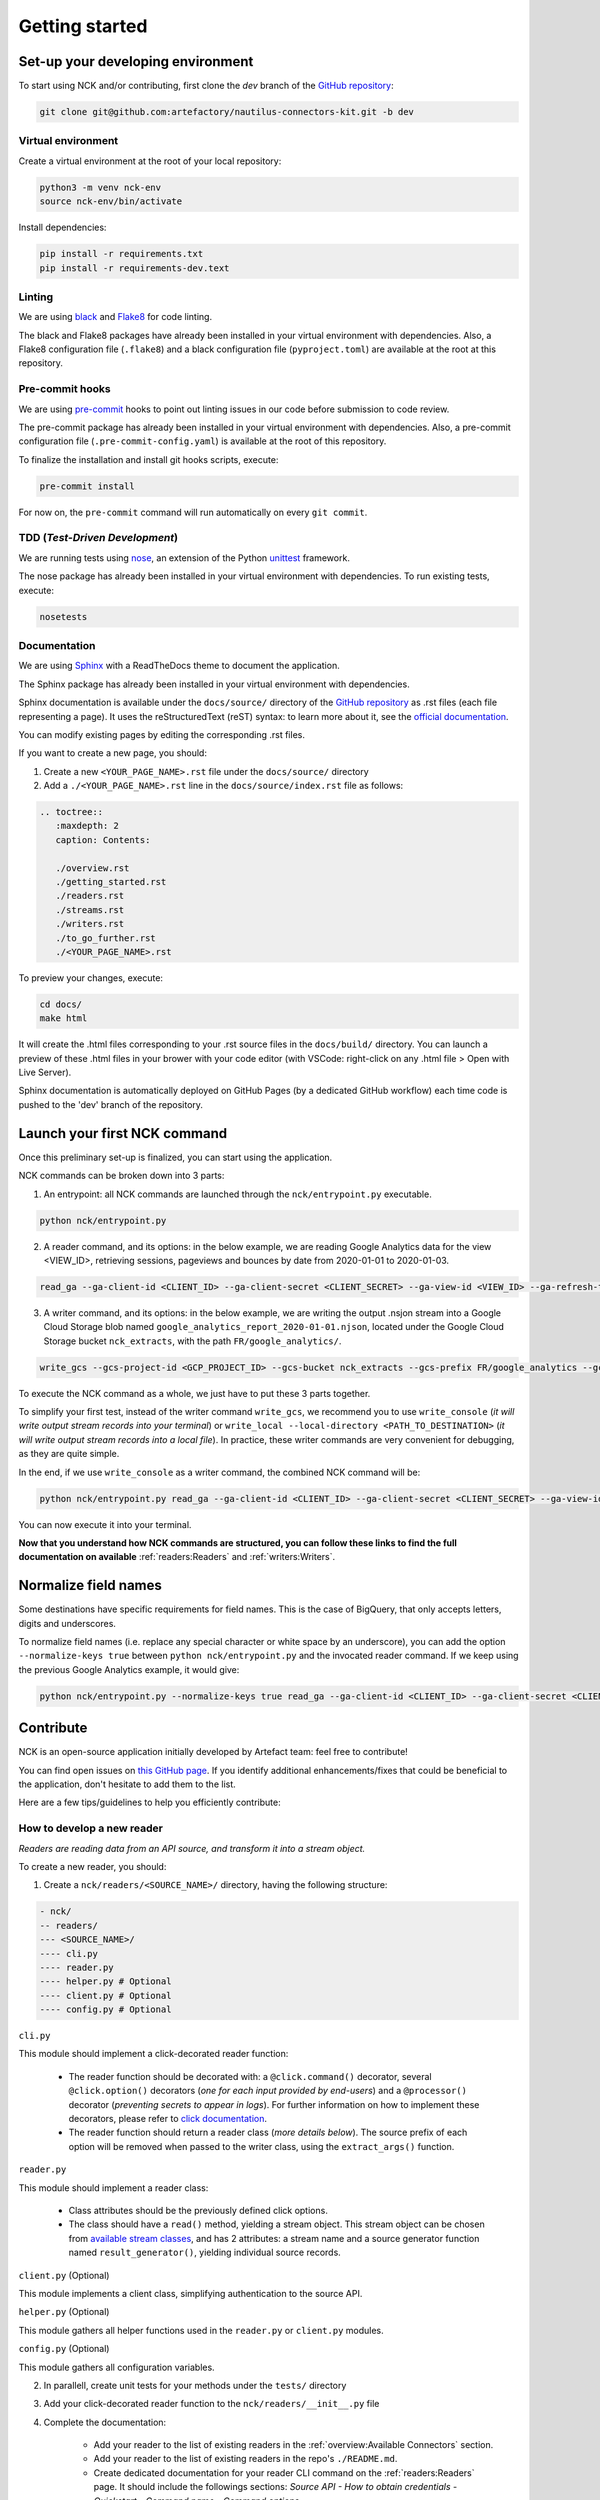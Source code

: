 ###############
Getting started
###############

==================================
Set-up your developing environment
==================================

To start using NCK and/or contributing, first clone the `dev` branch of the `GitHub repository <https://github.com/artefactory/nautilus-connectors-kit/tree/dev>`__:

.. code-block:: shell

    git clone git@github.com:artefactory/nautilus-connectors-kit.git -b dev

-------------------
Virtual environment
-------------------

Create a virtual environment at the root of your local repository:

.. code-block:: shell

    python3 -m venv nck-env
    source nck-env/bin/activate

Install dependencies:

.. code-block:: shell

    pip install -r requirements.txt
    pip install -r requirements-dev.text

-------
Linting
-------

We are using `black <https://pypi.org/project/black/>`__ and `Flake8 <https://flake8.pycqa.org/en/latest/>`__ for code linting.

The black and Flake8 packages have already been installed in your virtual environment with dependencies. Also, a Flake8 configuration file (``.flake8``) and a black configuration file (``pyproject.toml``) are available at the root at this repository.

----------------
Pre-commit hooks
----------------

We are using `pre-commit <https://pre-commit.com/>`__ hooks to point out linting issues in our code before submission to code review.

The pre-commit package has already been installed in your virtual environment with dependencies. Also, a pre-commit configuration file (``.pre-commit-config.yaml``) is available at the root of this repository.

To finalize the installation and install git hooks scripts, execute:

.. code-block:: shell

    pre-commit install

For now on, the ``pre-commit`` command will run automatically on every ``git commit``.

-------------------------------
TDD (*Test-Driven Development*)
-------------------------------

We are running tests using `nose <https://nose.readthedocs.io/en/latest/usage.html>`__, an extension of the Python `unittest <https://docs.python.org/fr/3/library/unittest.html>`__ framework.

The nose package has already been installed in your virtual environment with dependencies.
To run existing tests, execute:

.. code-block:: shell

    nosetests

-------------
Documentation
-------------

We are using `Sphinx <https://www.sphinx-doc.org/en/master/>`__ with a ReadTheDocs theme to document the application.

The Sphinx package has already been installed in your virtual environment with dependencies.

Sphinx documentation is available under the ``docs/source/`` directory of the `GitHub repository <https://github.com/artefactory/nautilus-connectors-kit/tree/dev>`__ as .rst files (each file representing a page).
It uses the reStructuredText (reST) syntax: to learn more about it, see the `official documentation <https://www.sphinx-doc.org/en/master/usage/restructuredtext/index.html>`__.

You can modify existing pages by editing the corresponding .rst files.

If you want to create a new page, you should:

1. Create a new ``<YOUR_PAGE_NAME>.rst`` file under the ``docs/source/`` directory
2. Add a ``./<YOUR_PAGE_NAME>.rst`` line in the ``docs/source/index.rst`` file as follows:

.. code-block:: yaml

    .. toctree::
       :maxdepth: 2
       caption: Contents:

       ./overview.rst
       ./getting_started.rst
       ./readers.rst
       ./streams.rst
       ./writers.rst
       ./to_go_further.rst
       ./<YOUR_PAGE_NAME>.rst

To preview your changes, execute:

.. code-block:: shell

    cd docs/
    make html

It will create the .html files corresponding to your .rst source files in the ``docs/build/`` directory.
You can launch a preview of these .html files in your brower with your code editor (with VSCode: right-click on any .html file > Open with Live Server).

Sphinx documentation is automatically deployed on GitHub Pages (by a dedicated GitHub workflow) each time code is pushed to the 'dev' branch of the repository.

=============================
Launch your first NCK command
=============================

Once this preliminary set-up is finalized, you can start using the application.

NCK commands can be broken down into 3 parts:

1. An entrypoint: all NCK commands are launched through the ``nck/entrypoint.py`` executable.

.. code-block:: shell

    python nck/entrypoint.py

2. A reader command, and its options: in the below example, we are reading Google Analytics data for the view <VIEW_ID>, retrieving sessions, pageviews and bounces by date from 2020-01-01 to 2020-01-03.

.. code-block:: shell

    read_ga --ga-client-id <CLIENT_ID> --ga-client-secret <CLIENT_SECRET> --ga-view-id <VIEW_ID> --ga-refresh-token <REFRESH_TOKEN> --ga-dimension ga:date --ga-metric ga:sessions --ga-metric ga:pageviews --ga-metric ga:bounces --ga-start-date 2020-01-01 --ga-end-date 2020-01-03

3. A writer command, and its options: in the below example, we are writing the output .nsjon stream into a Google Cloud Storage blob named ``google_analytics_report_2020-01-01.njson``, located under the Google Cloud Storage bucket ``nck_extracts``, with the path ``FR/google_analytics/``.

.. code-block:: shell

    write_gcs --gcs-project-id <GCP_PROJECT_ID> --gcs-bucket nck_extracts --gcs-prefix FR/google_analytics --gcs-filename google_analytics_report_2020-01-01.njson

To execute the NCK command as a whole, we just have to put these 3 parts together.

To simplify your first test, instead of the writer command ``write_gcs``, we recommend you to use ``write_console`` (*it will write output stream records into your terminal*) or ``write_local --local-directory <PATH_TO_DESTINATION>`` (*it will write output stream records into a local file*). In practice, these writer commands are very convenient for debugging, as they are quite simple.

In the end, if we use ``write_console`` as a writer command, the combined NCK command will be:

.. code-block:: shell

    python nck/entrypoint.py read_ga --ga-client-id <CLIENT_ID> --ga-client-secret <CLIENT_SECRET> --ga-view-id <VIEW_ID> --ga-refresh-token <REFRESH_TOKEN> --ga-dimension ga:date --ga-metric sessions --ga-metric ga:pageviews --ga-metric ga:bounces --ga-start-date 2020-01-01 --ga-end-date 2020-01-03 write_console

You can now execute it into your terminal.

**Now that you understand how NCK commands are structured, you can follow these links to find the full documentation on available** :ref:`readers:Readers` and :ref:`writers:Writers`.

=====================
Normalize field names
=====================

Some destinations have specific requirements for field names. This is the case of BigQuery, that only accepts letters, digits and underscores.

To normalize field names (i.e. replace any special character or white space by an underscore), you can add the option ``--normalize-keys true`` between ``python nck/entrypoint.py`` and the invocated reader command. If we keep using the previous Google Analytics example, it would give:

.. code-block:: shell

    python nck/entrypoint.py --normalize-keys true read_ga --ga-client-id <CLIENT_ID> --ga-client-secret <CLIENT_SECRET> --ga-view-id <VIEW_ID> --ga-refresh-token <REFRESH_TOKEN> --ga-dimension ga:date --ga-metric sessions --ga-metric ga:pageviews --ga-metric ga:bounces --ga-start-date 2020-01-01 --ga-end-date 2020-01-03 write_console

==========
Contribute
==========

NCK is an open-source application initially developed by Artefact team: feel free to contribute!

You can find open issues on `this GitHub page <https://github.com/artefactory/nautilus-connectors-kit/issues>`__. If you identify additional enhancements/fixes that could be beneficial to the application, don't hesitate to add them to the list.

Here are a few tips/guidelines to help you efficiently contribute:

---------------------------
How to develop a new reader
---------------------------

*Readers are reading data from an API source, and transform it into a stream object.*

To create a new reader, you should:

1. Create a ``nck/readers/<SOURCE_NAME>/`` directory, having the following structure:

.. code-block:: shell

    - nck/
    -- readers/
    --- <SOURCE_NAME>/
    ---- cli.py
    ---- reader.py
    ---- helper.py # Optional
    ---- client.py # Optional
    ---- config.py # Optional

``cli.py``

This module should implement a click-decorated reader function:

  - The reader function should be decorated with: a ``@click.command()`` decorator, several ``@click.option()`` decorators (*one for each input provided by end-users*) and a ``@processor()`` decorator (*preventing secrets to appear in logs*). For further information on how to implement these decorators, please refer to `click documentation <https://click.palletsprojects.com/en/7.x/>`__.
  - The reader function should return a reader class (*more details below*). The source prefix of each option will be removed when passed to the writer class, using the ``extract_args()`` function.

``reader.py``

This module should implement a reader class:

  - Class attributes should be the previously defined click options.
  - The class should have a ``read()`` method, yielding a stream object. This stream object can be chosen from `available stream classes <https://github.com/artefactory/nautilus-connectors-kit/tree/dev/nck/streams>`__, and has 2 attributes: a stream name and a source generator function named ``result_generator()``, yielding individual source records.

``client.py`` (Optional)

This module implements a client class, simplifying authentication to the source API.

``helper.py`` (Optional)

This module gathers all helper functions used in the ``reader.py`` or ``client.py`` modules.

``config.py`` (Optional)

This module gathers all configuration variables.

2. In parallell, create unit tests for your methods under the ``tests/`` directory

3. Add your click-decorated reader function to the ``nck/readers/__init__.py`` file

4. Complete the documentation:

    - Add your reader to the list of existing readers in the :ref:`overview:Available Connectors` section.
    - Add your reader to the list of existing readers in the repo's ``./README.md``.
    - Create dedicated documentation for your reader CLI command on the :ref:`readers:Readers` page. It should include the followings sections: *Source API - How to obtain credentials - Quickstart - Command name - Command options*

---------------------------
How to develop a new stream
---------------------------

*Streams are local objects used by writers to process individual records collected from the source.*

Each stream class should have:

- 2 attributes : a stream name and a source generator function. Both values will be passed by the associated reader class (*the generator function is the* ``result_generator()`` *function defined in the reader class*).
- a ``readlines()`` method, yielding individual source records.

Currently, these components are defined in the parent ``Stream`` class (*defined in the* ``nck/streams/stream.py`` *module*), and are inherited by all stream subclasses.

---------------------------
How to develop a new writer
---------------------------

*Writers are writing the output stream object to the destination of your choice.*

To develop a new writer, you should:

1. Create a ``nck/writers/<DESTINATION_NAME>/`` directory, having the following structure:

.. code-block:: shell

    - nck/
    -- writers/
    --- <DESTINATION_NAME>/
    ---- cli.py
    ---- writer.py
    ---- client.py # Optional
    ---- helper.py # Optional
    ---- config.py # Optional

``cli.py``

This module should implement a click-decorated writer function:

  - The writer function should be decorated with: a ``@click.command()`` decorator, several ``@click.option()`` decorators (*one for each input provided by end-users*) and a ``@processor()`` decorator (*preventing secrets to appear in logs*). For further information on how to implement these decorators, please refer to `click documentation <https://click.palletsprojects.com/en/7.x/>`__.
  - The writer function should return a writer class (*more details below*). The destination prefix of each option will be removed when passed to the writer class, using the ``extract_args()`` function.

``writer.py``

This module should implement a writer class:

  - Class attributes should be the previously defined click options.
  - The class should have a ``write()`` method, writing the stream object to the destination.

``client.py`` (Optional)

This module implements a client class, simplifying authentication to the source API.

``helper.py`` (Optional)

This module gathers all helper functions used in the ``writer.py`` or ``client.py`` modules.

``config.py`` (Optional)

This module gathers all configuration variables.

2. In parallell, create unit tests for your methods under the ``tests/`` directory

3. Add your click-decorated writer function to the ``nck/writers/__init__.py`` file

4. Complete the documentation:

    - Add your writer to the list of existing writers in the :ref:`overview:Available Connectors` section.
    - Add your reader to the list of existing readers in the repo's ``./README.md``.
    - Create dedicated documentation for your writer CLI command on the :ref:`writers:Writers` page. It should include the followings sections: *Quickstart - Command name - Command options*
